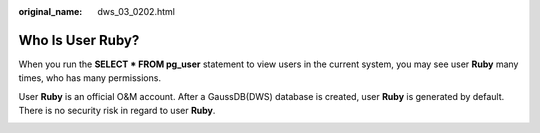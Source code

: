 :original_name: dws_03_0202.html

.. _dws_03_0202:

Who Is User Ruby?
=================

When you run the **SELECT \* FROM pg_user** statement to view users in the current system, you may see user **Ruby** many times, who has many permissions.

User **Ruby** is an official O&M account. After a GaussDB(DWS) database is created, user **Ruby** is generated by default. There is no security risk in regard to user **Ruby**.

|image1|

.. |image1| image:: /_static/images/en-us_image_0000001389673120.png
